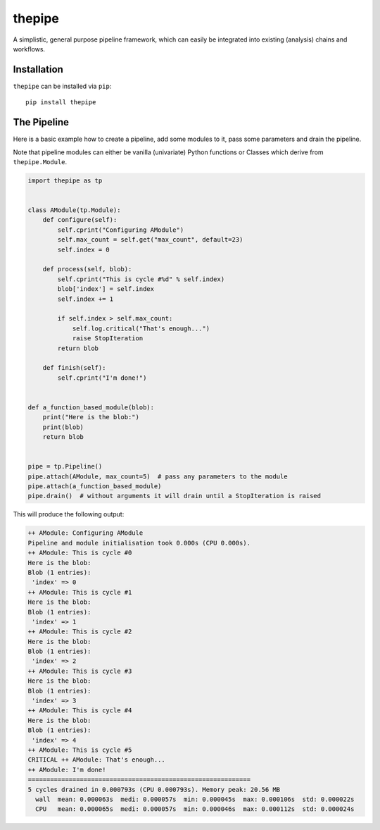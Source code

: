 thepipe
=======

.. image:: https://readthedocs.org/projects/thepipe/badge/?version=latest
    :target: https://thepipe.readthedocs.io/en/latest/?badge=latest
    :alt: Documentation Status

.. image:: https://api.codacy.com/project/badge/Grade/20a35727ae364e08845b60bdeb4b233a
    :alt: Codacy Badge
    :target: https://www.codacy.com/app/tamasgal/thepipe?utm_source=github.com&amp;utm_medium=referral&amp;utm_content=tamasgal/thepipe&amp;utm_campaign=Badge_Grade

.. image:: https://travis-ci.org/tamasgal/thepipe.svg?branch=master
    :alt: Travis-CI Build Status
    :target: https://travis-ci.org/tamasgal/thepipe

.. image:: http://codecov.io/github/tamasgal/thepipe/coverage.svg?branch=master
    :alt: Test-coverage
    :target: http://codecov.io/github/tamasgal/thepipe?branch=master

.. image:: https://img.shields.io/pypi/v/thepipe.svg?style=flat
    :alt: PyPI Package latest release
    :target: https://pypi.python.org/pypi/thepipe

A simplistic, general purpose pipeline framework, which can easily be
integrated into existing (analysis) chains and workflows.

Installation
------------
``thepipe`` can be installed via ``pip``::

    pip install thepipe

The Pipeline
------------

Here is a basic example how to create a pipeline, add some modules to it, pass
some parameters and drain the pipeline.

Note that pipeline modules can either be vanilla (univariate) Python functions
or Classes which derive from ``thepipe.Module``.

.. code-block:: python

    import thepipe as tp


    class AModule(tp.Module):
        def configure(self):
            self.cprint("Configuring AModule")
            self.max_count = self.get("max_count", default=23)
            self.index = 0

        def process(self, blob):
            self.cprint("This is cycle #%d" % self.index)
            blob['index'] = self.index
            self.index += 1

            if self.index > self.max_count:
                self.log.critical("That's enough...")
                raise StopIteration
            return blob

        def finish(self):
            self.cprint("I'm done!")


    def a_function_based_module(blob):
        print("Here is the blob:")
        print(blob)
        return blob


    pipe = tp.Pipeline()
    pipe.attach(AModule, max_count=5)  # pass any parameters to the module
    pipe.attach(a_function_based_module)
    pipe.drain()  # without arguments it will drain until a StopIteration is raised

This will produce the following output:

.. code-block:: shell

    ++ AModule: Configuring AModule
    Pipeline and module initialisation took 0.000s (CPU 0.000s).
    ++ AModule: This is cycle #0
    Here is the blob:
    Blob (1 entries):
     'index' => 0
    ++ AModule: This is cycle #1
    Here is the blob:
    Blob (1 entries):
     'index' => 1
    ++ AModule: This is cycle #2
    Here is the blob:
    Blob (1 entries):
     'index' => 2
    ++ AModule: This is cycle #3
    Here is the blob:
    Blob (1 entries):
     'index' => 3
    ++ AModule: This is cycle #4
    Here is the blob:
    Blob (1 entries):
     'index' => 4
    ++ AModule: This is cycle #5
    CRITICAL ++ AModule: That's enough...
    ++ AModule: I'm done!
    ============================================================
    5 cycles drained in 0.000793s (CPU 0.000793s). Memory peak: 20.56 MB
      wall  mean: 0.000063s  medi: 0.000057s  min: 0.000045s  max: 0.000106s  std: 0.000022s
      CPU   mean: 0.000065s  medi: 0.000057s  min: 0.000046s  max: 0.000112s  std: 0.000024s
